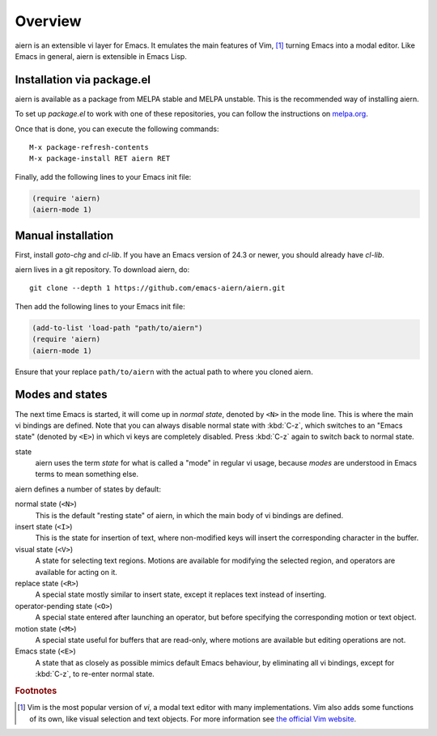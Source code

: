 Overview
========

aiern is an extensible vi layer for Emacs.  It emulates the main
features of Vim, [#vim]_ turning Emacs into a modal editor.  Like Emacs in
general, aiern is extensible in Emacs Lisp.


Installation via package.el
---------------------------

aiern is available as a package from MELPA stable and MELPA unstable.
This is the recommended way of installing aiern.

To set up `package.el` to work with one of these repositories, you can
follow the instructions on
`melpa.org <https://melpa.org/#/getting-started>`_.

Once that is done, you can execute the following commands::

  M-x package-refresh-contents
  M-x package-install RET aiern RET

Finally, add the following lines to your Emacs init file:

.. code-block:: elisp

   (require 'aiern)
   (aiern-mode 1)


Manual installation
-------------------

First, install `goto-chg` and `cl-lib`.  If you have an Emacs version
of 24.3 or newer, you should already have `cl-lib`.

aiern lives in a git repository.  To download aiern, do::

  git clone --depth 1 https://github.com/emacs-aiern/aiern.git

Then add the following lines to your Emacs init file:

.. code-block:: elisp

   (add-to-list 'load-path "path/to/aiern")
   (require 'aiern)
   (aiern-mode 1)

Ensure that your replace ``path/to/aiern`` with the actual path to
where you cloned aiern.


Modes and states
----------------

The next time Emacs is started, it will come up in *normal state*,
denoted by ``<N>`` in the mode line.  This is where the main vi
bindings are defined.  Note that you can always disable normal state
with :kbd:`C-z`, which switches to an "Emacs state" (denoted by
``<E>``) in which vi keys are completely disabled.  Press :kbd:`C-z`
again to switch back to normal state.

state
  aiern uses the term *state* for what is called a "mode" in regular vi
  usage, because *modes* are understood in Emacs terms to mean
  something else.

aiern defines a number of states by default:

normal state (``<N>``)
  This is the default "resting state" of aiern, in which the main body
  of vi bindings are defined.

insert state (``<I>``)
  This is the state for insertion of text, where non-modified keys
  will insert the corresponding character in the buffer.

visual state (``<V>``)
  A state for selecting text regions.  Motions are available for
  modifying the selected region, and operators are available for
  acting on it.

replace state (``<R>``)
  A special state mostly similar to insert state, except it replaces
  text instead of inserting.

operator-pending state (``<O>``)
  A special state entered after launching an operator, but before
  specifying the corresponding motion or text object.

motion state (``<M>``)
  A special state useful for buffers that are read-only, where motions
  are available but editing operations are not.

Emacs state (``<E>``)
  A state that as closely as possible mimics default Emacs behaviour,
  by eliminating all vi bindings, except for :kbd:`C-z`, to re-enter
  normal state.


.. rubric:: Footnotes

.. [#vim] Vim is the most popular version of *vi*, a modal text editor
   with many implementations.  Vim also adds some functions of its
   own, like visual selection and text objects.  For more information
   see `the official Vim website <https://vim.org>`_.
